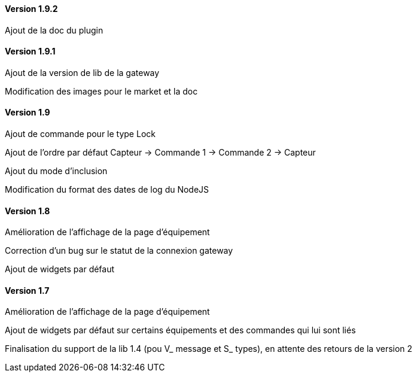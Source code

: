 ==== Version 1.9.2

Ajout de la doc du plugin

==== Version 1.9.1

Ajout de la version de lib de la gateway

Modification des images pour le market et la doc

==== Version 1.9

Ajout de commande pour le type Lock

Ajout de l'ordre par défaut Capteur -> Commande 1 -> Commande 2 -> Capteur

Ajout du mode d'inclusion

Modification du format des dates de log du NodeJS

==== Version 1.8

Amélioration de l'affichage de la page d'équipement

Correction d'un bug sur le statut de la connexion gateway

Ajout de widgets par défaut

==== Version 1.7

Amélioration de l'affichage de la page d'équipement

Ajout de widgets par défaut sur certains équipements et des commandes qui lui sont liés

Finalisation du support de la lib 1.4 (pou V_ message et S_ types), en attente des retours de la version 2

